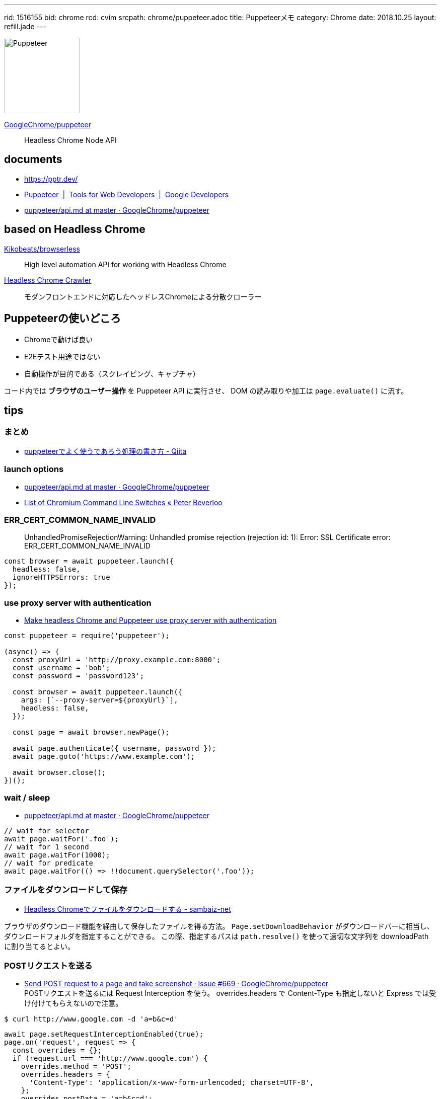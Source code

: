 ---
rid: 1516155
bid: chrome
rcd: cvim
srcpath: chrome/puppeteer.adoc
title: Puppeteerメモ
category: Chrome
date: 2018.10.25
layout: refill.jade
---

[.no-shadow]
image::https://s3-ap-northeast-1.amazonaws.com/syon.github.io/refills/chronicle/201810/puppeteer.png[Puppeteer,150]

link:https://github.com/GoogleChrome/puppeteer[GoogleChrome/puppeteer]::
Headless Chrome Node API


== documents

- link:https://pptr.dev/[]
- link:https://developers.google.com/web/tools/puppeteer/[Puppeteer  |  Tools for Web Developers  |  Google Developers]
- link:https://github.com/GoogleChrome/puppeteer/blob/master/docs/api.md[puppeteer/api.md at master · GoogleChrome/puppeteer]


== based on Headless Chrome

link:https://github.com/Kikobeats/browserless[Kikobeats/browserless]::
High level automation API for working with Headless Chrome

link:https://github.com/yujiosaka/headless-chrome-crawler[Headless Chrome Crawler]::
モダンフロントエンドに対応したヘッドレスChromeによる分散クローラー


== Puppeteerの使いどころ

- Chromeで動けば良い
- E2Eテスト用途ではない
- 自動操作が目的である（スクレイピング、キャプチャ）

コード内では *ブラウザのユーザー操作* を Puppeteer API に実行させ、
DOM の読み取りや加工は `page.evaluate()` に流す。


== tips

=== まとめ

- link:https://qiita.com/rh_taro/items/32bb6851303cbc613124[puppeteerでよく使うであろう処理の書き方 - Qiita]


=== launch options

- link:https://github.com/GoogleChrome/puppeteer/blob/master/docs/api.md#puppeteerlaunchoptions[puppeteer/api.md at master · GoogleChrome/puppeteer]
- link:https://peter.sh/experiments/chromium-command-line-switches/[List of Chromium Command Line Switches « Peter Beverloo]

=== ERR_CERT_COMMON_NAME_INVALID

> UnhandledPromiseRejectionWarning: Unhandled promise rejection (rejection id: 1): Error: SSL Certificate error: ERR_CERT_COMMON_NAME_INVALID

```js
const browser = await puppeteer.launch({
  headless: false,
  ignoreHTTPSErrors: true
});
```

=== use proxy server with authentication

- link:https://blog.apify.com/how-to-make-headless-chrome-and-puppeteer-use-a-proxy-server-with-authentication-249a21a79212[Make headless Chrome and Puppeteer use proxy server with authentication]

```js
const puppeteer = require('puppeteer');

(async() => {
  const proxyUrl = 'http://proxy.example.com:8000';
  const username = 'bob';
  const password = 'password123';

  const browser = await puppeteer.launch({
    args: [`--proxy-server=${proxyUrl}`],
    headless: false,
  });

  const page = await browser.newPage();

  await page.authenticate({ username, password });
  await page.goto('https://www.example.com');

  await browser.close();
})();
```

=== wait / sleep

- link:https://github.com/GoogleChrome/puppeteer/blob/master/docs/api.md#pagewaitforselectororfunctionortimeout-options-args[puppeteer/api.md at master · GoogleChrome/puppeteer]

```js
// wait for selector
await page.waitFor('.foo');
// wait for 1 second
await page.waitFor(1000);
// wait for predicate
await page.waitFor(() => !!document.querySelector('.foo'));
```

=== ファイルをダウンロードして保存

- link:https://www.sambaiz.net/article/131/[Headless Chromeでファイルをダウンロードする - sambaiz-net]

ブラウザのダウンロード機能を経由して保存したファイルを得る方法。
`Page.setDownloadBehavior` がダウンロードバーに相当し、ダウンロードフォルダを指定することができる。
この際、指定するパスは `path.resolve()` を使って適切な文字列を downloadPath に割り当てるとよい。


=== POSTリクエストを送る

- link:https://github.com/GoogleChrome/puppeteer/issues/669[Send POST request to a page and take screenshot · Issue #669 · GoogleChrome/puppeteer] +
  POSTリクエストを送るには Request Interception を使う。 overrides.headers で Content-Type も指定しないと Express では受け付けてもらえないので注意。
```bash
$ curl http://www.google.com -d 'a=b&c=d'
```
```js
await page.setRequestInterceptionEnabled(true);
page.on('request', request => {
  const overrides = {};
  if (request.url === 'http://www.google.com') {
    overrides.method = 'POST';
    overrides.headers = {
      'Content-Type': 'application/x-www-form-urlencoded; charset=UTF-8',
    };
    overrides.postData = 'a=b&c=d';
  }
  request.continue(overrides);
});
await page.goto('http://www.google.com');
```


=== link:https://github.com/GoogleChrome/puppeteer/blob/master/docs/api.md#pageexposefunctionname-puppeteerfunction[page.exposeFunction]

ブラウザの window オブジェクトに Node.js 関数を渡して実行させることができる。
サンプルでは crypto モジュールを require してブラウザから md5 ハッシュを生成している。
もう１つのサンプルでは fs モジュールを require して window.readfile 関数を実現している。


== Run on

- link:http://syonx.hatenablog.com/entry/2017/09/20/210004[PuppeteerをDockerやHerokuで動かすメモ - syonx]

=== Heroku

- link:https://github.com/jontewks/puppeteer-heroku-buildpack[jontewks/puppeteer-heroku-buildpack] +
  Installs dependencies needed in order to run puppeteer on heroku
- link:https://github.com/CoffeeAndCode/puppeteer-heroku-buildpack[CoffeeAndCode/puppeteer-heroku-buildpack] +
  adds support for Chinese, Korean, and Japanese characters

=== link:https://github.com/GoogleChrome/puppeteer/blob/master/docs/troubleshooting.md#running-puppeteer-on-aws-lambda[AWS Lambda]

- link:https://github.com/Kikobeats/aws-lambda-chrome[Kikobeats/aws-lambda-chrome] +
  Chrome binary compatible with AWS Lambda.


== articles

- link:https://qiita.com/Quramy/items/26058e83e898ec2ec078[--headless時代の本命？ Chrome を Node.jsから操作するライブラリ puppeteer について - Qiita]
